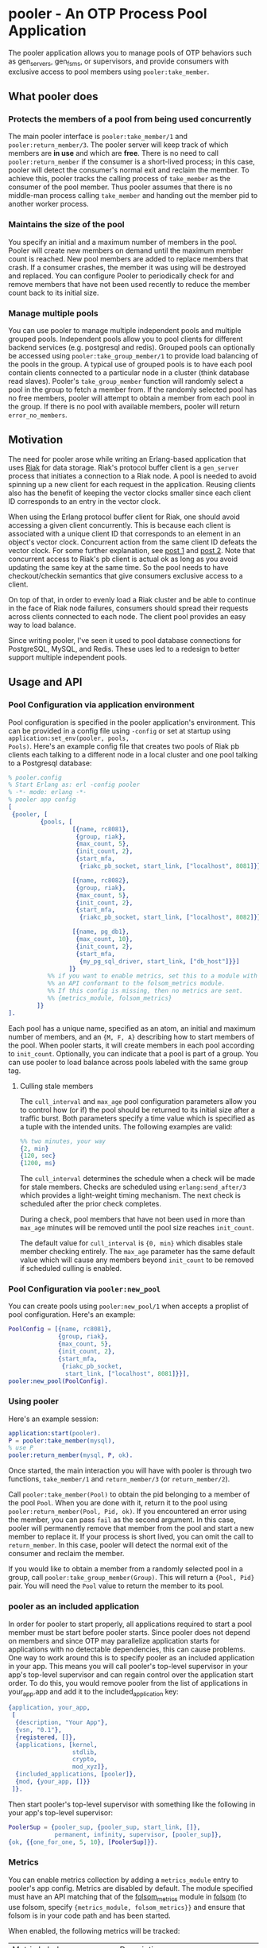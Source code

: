 * pooler - An OTP Process Pool Application

The pooler application allows you to manage pools of OTP behaviors
such as gen_servers, gen_fsms, or supervisors, and provide consumers
with exclusive access to pool members using =pooler:take_member=.

#+ATTR_HTML: alt="Build status images" title="Build status on Travis-CI"
[[https://travis-ci.org/seth/pooler.png]]

** What pooler does

*** Protects the members of a pool from being used concurrently

The main pooler interface is =pooler:take_member/1= and
=pooler:return_member/3=.  The pooler server will keep track of which
members are *in use* and which are *free*.  There is no need to call
=pooler:return_member= if the consumer is a short-lived process; in
this case, pooler will detect the consumer's normal exit and reclaim
the member.  To achieve this, pooler tracks the calling process of
=take_member= as the consumer of the pool member.  Thus pooler assumes
that there is no middle-man process calling =take_member= and handing
out the member pid to another worker process.

*** Maintains the size of the pool

You specify an initial and a maximum number of members in the pool.
Pooler will create new members on demand until the maximum member
count is reached.  New pool members are added to replace members that
crash.  If a consumer crashes, the member it was using will be
destroyed and replaced.  You can configure Pooler to periodically
check for and remove members that have not been used recently to
reduce the member count back to its initial size.

*** Manage multiple pools

You can use pooler to manage multiple independent pools and multiple
grouped pools. Independent pools allow you to pool clients for
different backend services (e.g. postgresql and redis). Grouped pools
can optionally be accessed using =pooler:take_group_member/1= to
provide load balancing of the pools in the group. A typical use of
grouped pools is to have each pool contain clients connected to a
particular node in a cluster (think database read slaves).  Pooler's
=take_group_member= function will randomly select a pool in the group
to fetch a member from.  If the randomly selected pool has no free
members, pooler will attempt to obtain a member from each pool in the
group.  If there is no pool with available members, pooler will return
=error_no_members=.

** Motivation

The need for pooler arose while writing an Erlang-based application
that uses [[https://wiki.basho.com/display/RIAK/][Riak]] for data storage.  Riak's protocol buffer client is a
=gen_server= process that initiates a connection to a Riak node.  A
pool is needed to avoid spinning up a new client for each request in
the application.  Reusing clients also has the benefit of keeping the
vector clocks smaller since each client ID corresponds to an entry in
the vector clock.

When using the Erlang protocol buffer client for Riak, one should
avoid accessing a given client concurrently.  This is because each
client is associated with a unique client ID that corresponds to an
element in an object's vector clock.  Concurrent action from the same
client ID defeats the vector clock.  For some further explanation,
see [[http://lists.basho.com/pipermail/riak-users_lists.basho.com/2010-September/001900.html][post 1]] and [[http://lists.basho.com/pipermail/riak-users_lists.basho.com/2010-September/001904.html][post 2]].  Note that concurrent access to Riak's pb client is
actual ok as long as you avoid updating the same key at the same
time.  So the pool needs to have checkout/checkin semantics that give
consumers exclusive access to a client.

On top of that, in order to evenly load a Riak cluster and be able to
continue in the face of Riak node failures, consumers should spread
their requests across clients connected to each node.  The client pool
provides an easy way to load balance.

Since writing pooler, I've seen it used to pool database connections
for PostgreSQL, MySQL, and Redis. These uses led to a redesign to
better support multiple independent pools.

** Usage and API

*** Pool Configuration via application environment

Pool configuration is specified in the pooler application's
environment.  This can be provided in a config file using =-config= or
set at startup using =application:set_env(pooler, pools,
Pools)=. Here's an example config file that creates two pools of
Riak pb clients each talking to a different node in a local cluster
and one pool talking to a Postgresql database:

#+BEGIN_SRC erlang
  % pooler.config
  % Start Erlang as: erl -config pooler
  % -*- mode: erlang -*-
  % pooler app config
  [
   {pooler, [
           {pools, [
                    [{name, rc8081},
                     {group, riak},
                     {max_count, 5},
                     {init_count, 2},
                     {start_mfa,
                      {riakc_pb_socket, start_link, ["localhost", 8081]}}],

                    [{name, rc8082},
                     {group, riak},
                     {max_count, 5},
                     {init_count, 2},
                     {start_mfa,
                      {riakc_pb_socket, start_link, ["localhost", 8082]}}],

                    [{name, pg_db1},
                     {max_count, 10},
                     {init_count, 2},
                     {start_mfa,
                      {my_pg_sql_driver, start_link, ["db_host"]}}]
                   ]}
             %% if you want to enable metrics, set this to a module with
             %% an API conformant to the folsom_metrics module.
             %% If this config is missing, then no metrics are sent.
             %% {metrics_module, folsom_metrics}
          ]}
  ].
#+END_SRC

Each pool has a unique name, specified as an atom, an initial and maximum number of members,
and an ={M, F, A}= describing how to start members of the pool.  When
pooler starts, it will create members in each pool according to
=init_count=. Optionally, you can indicate that a pool is part of a
group. You can use pooler to load balance across pools labeled with
the same group tag.

**** Culling stale members

The =cull_interval= and =max_age= pool configuration parameters allow
you to control how (or if) the pool should be returned to its initial
size after a traffic burst. Both parameters specify a time value which
is specified as a tuple with the intended units. The following
examples are valid:

#+BEGIN_SRC erlang
%% two minutes, your way
{2, min}
{120, sec}
{1200, ms}
#+END_SRC

The =cull_interval= determines the schedule when a check will be made
for stale members. Checks are scheduled using =erlang:send_after/3=
which provides a light-weight timing mechanism. The next check is
scheduled after the prior check completes.

During a check, pool members that have not been used in more than
=max_age= minutes will be removed until the pool size reaches
=init_count=.

The default value for =cull_interval= is ={0, min}= which disables
stale member checking entirely. The =max_age= parameter has the same
default value which will cause any members beyond =init_count= to be
removed if scheduled culling is enabled.

*** Pool Configuration via =pooler:new_pool=
You can create pools using =pooler:new_pool/1= when accepts a
proplist of pool configuration. Here's an example:
#+BEGIN_SRC erlang
PoolConfig = [{name, rc8081},
              {group, riak},
              {max_count, 5},
              {init_count, 2},
              {start_mfa,
               {riakc_pb_socket,
                start_link, ["localhost", 8081]}}],
pooler:new_pool(PoolConfig).
#+END_SRC
*** Using pooler

Here's an example session:

#+BEGIN_SRC erlang
application:start(pooler).
P = pooler:take_member(mysql),
% use P
pooler:return_member(mysql, P, ok).
#+END_SRC

Once started, the main interaction you will have with pooler is
through two functions, =take_member/1= and =return_member/3= (or
=return_member/2=).

Call =pooler:take_member(Pool)= to obtain the pid belonging to a
member of the pool =Pool=.  When you are done with it, return it to
the pool using =pooler:return_member(Pool, Pid, ok)=.  If you
encountered an error using the member, you can pass =fail= as the
second argument.  In this case, pooler will permanently remove that
member from the pool and start a new member to replace it.  If your
process is short lived, you can omit the call to =return_member=.  In
this case, pooler will detect the normal exit of the consumer and
reclaim the member.

If you would like to obtain a member from a randomly selected pool in
a group, call =pooler:take_group_member(Group)=. This will return a
={Pool, Pid}= pair. You will need the =Pool= value to return the
member to its pool.

*** pooler as an included application

In order for pooler to start properly, all applications required to
start a pool member must be start before pooler starts. Since pooler
does not depend on members and since OTP may parallelize application
starts for applications with no detectable dependencies, this can
cause problems. One way to work around this is to specify pooler as an
included application in your app. This means you will call pooler's
top-level supervisor in your app's top-level supervisor and can regain
control over the application start order. To do this, you would remove
pooler from the list of applications in your_app.app and add
it to the included_application key:

#+BEGIN_SRC erlang
{application, your_app,
 [
  {description, "Your App"},
  {vsn, "0.1"},
  {registered, []},
  {applications, [kernel,
                  stdlib,
                  crypto,
                  mod_xyz]},
  {included_applications, [pooler]},
  {mod, {your_app, []}}
 ]}.
#+END_SRC

Then start pooler's top-level supervisor with something like the
following in your app's top-level supervisor:

#+BEGIN_SRC erlang
PoolerSup = {pooler_sup, {pooler_sup, start_link, []},
             permanent, infinity, supervisor, [pooler_sup]},
{ok, {{one_for_one, 5, 10}, [PoolerSup]}}.
#+END_SRC

*** Metrics
You can enable metrics collection by adding a =metrics_module= entry
to pooler's app config. Metrics are disabled by default. The module
specified must have an API matching that of the [[https://github.com/boundary/folsom/blob/master/src/folsom_metrics.erl][folsom_metrics]] module
in [[https://github.com/boundary/folsom][folsom]] (to use folsom, specify ={metrics_module, folsom_metrics}}=
and ensure that folsom is in your code path and has been started.

When enabled, the following metrics will be tracked:

| Metric Label                  | Description                                                                 |
| pooler.POOL_NAME.take_rate    | meter recording rate at which take_member is called                         |
| pooler.error_no_members_count | counter indicating how many times take_member has returned error_no_members |
| pooler.killed_free_count      | counter how many members have been killed when in the free state            |
| pooler.killed_in_use_count    | counter how many members have been killed when in the in_use state          |
| pooler.event                  | history various error conditions                                            |

*** Demo Quick Start

1. Clone the repo:
   #+BEGIN_EXAMPLE
   git clone https://github.com/seth/pooler.git
   #+END_EXAMPLE
2. Build and run tests:
   #+BEGIN_EXAMPLE
   cd pooler; make && make test
   #+END_EXAMPLE
3. Start a demo
   #+BEGIN_EXAMPLE
   erl -pa .eunit ebin -config demo

   Eshell V5.8.4  (abort with ^G)
   1> application:start(pooler).
   ok
   2> M = pooler:take_member().
   <0.49.0>
   3> pooled_gs:get_id(M).
   {"p2",#Ref<0.0.0.47>}
   4> M2 = pooler:take_member().
   <0.48.0>
   5> pooled_gs:get_id(M2).
   {"p2",#Ref<0.0.0.45>}
   6> pooler:return_member(M).
   ok
   7> pooler:return_member(M2).
   ok
   #+END_EXAMPLE

** Implementation Notes
*** Overview of supervision

The top-level supervisor is pooler_sup. It supervises one supervisor
for each pool configured in pooler's app config.

At startup, a pooler_NAME_pool_sup is started for each pool described in
pooler's app config with NAME matching the name attribute of the
config.

The pooler_NAME_pool_sup starts the gen_server that will register with
pooler_NAME_pool as well as a pooler_NAME_member_sup that will be used
to start and supervise the members of this pool. The
pooler_starter_sup is used to start temporary workers used for
managing async member start.

pooler_sup:                one_for_one
pooler_NAME_pool_sup:      all_for_one
pooler_NAME_member_sup:    simple_one_for_one
pooler_starter_sup:        simple_one_for_one

Groups of pools are managed using the pg2 application. This imposes a
requirement to set a configuration parameter on the kernel application
in an OTP release. Like this in sys.config:
#+begin_src erlang
{kernel, [{start_pg2, true}]}
#+end_src

** License
Pooler is licensed under the Apache License Version 2.0.  See the
[[file:LICENSE][LICENSE]] file for details.

#+OPTIONS: ^:{}
